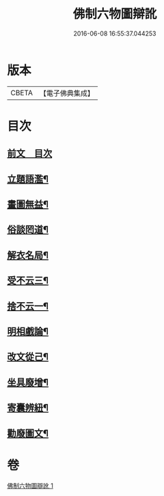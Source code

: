 #+TITLE: 佛制六物圖辯訛 
#+DATE: 2016-06-08 16:55:37.044253

* 版本
 |     CBETA|【電子佛典集成】|

* 目次
** [[file:KR6k0187_001.txt::001-0611a3][前文　目次]]
** [[file:KR6k0187_001.txt::001-0611a19][立題語濫¶]]
** [[file:KR6k0187_001.txt::001-0611b9][畫圖無益¶]]
** [[file:KR6k0187_001.txt::001-0611b22][俗談罔道¶]]
** [[file:KR6k0187_001.txt::001-0611c8][解衣名局¶]]
** [[file:KR6k0187_001.txt::001-0611c21][受不云三¶]]
** [[file:KR6k0187_001.txt::001-0612a6][捨不云一¶]]
** [[file:KR6k0187_001.txt::001-0612a13][明相戲論¶]]
** [[file:KR6k0187_001.txt::001-0612b8][改文從己¶]]
** [[file:KR6k0187_001.txt::001-0612c11][坐具廢增¶]]
** [[file:KR6k0187_001.txt::001-0613a24][寄囊辨紐¶]]
** [[file:KR6k0187_001.txt::001-0613b9][勸廢圖文¶]]

* 卷
[[file:KR6k0187_001.txt][佛制六物圖辯訛 1]]

